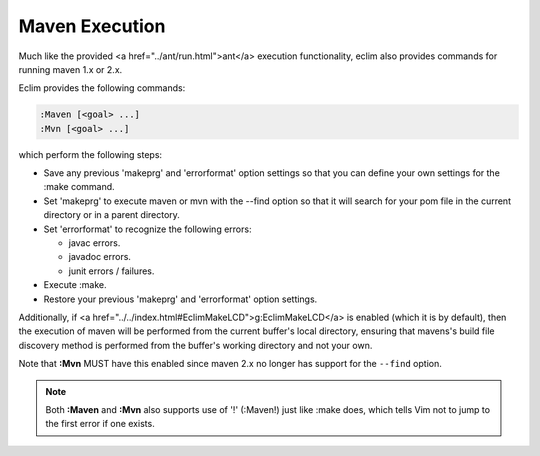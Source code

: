 .. Copyright (C) 2005 - 2008  Eric Van Dewoestine

   This program is free software: you can redistribute it and/or modify
   it under the terms of the GNU General Public License as published by
   the Free Software Foundation, either version 3 of the License, or
   (at your option) any later version.

   This program is distributed in the hope that it will be useful,
   but WITHOUT ANY WARRANTY; without even the implied warranty of
   MERCHANTABILITY or FITNESS FOR A PARTICULAR PURPOSE.  See the
   GNU General Public License for more details.

   You should have received a copy of the GNU General Public License
   along with this program.  If not, see <http://www.gnu.org/licenses/>.

.. _vim/java/maven/execute:

Maven Execution
===============

.. _Maven:

.. _Mvn:

Much like the provided <a href="../ant/run.html">ant</a> execution
functionality, eclim also provides commands for running maven 1.x or 2.x.

Eclim provides the following commands\:

.. code-block:: vim

  :Maven [<goal> ...]
  :Mvn [<goal> ...]

which perform the following steps\:

- Save any previous 'makeprg' and 'errorformat' option settings so that
  you can define your own settings for the :make command.
- Set 'makeprg' to execute maven or mvn with the --find option so that it
  will search for your pom file in the current directory or in a parent
  directory.
- Set 'errorformat' to recognize the following errors\:

  - javac errors.
  - javadoc errors.
  - junit errors / failures.
- Execute :make.
- Restore your previous 'makeprg' and 'errorformat' option settings.

Additionally, if <a href="../../index.html#EclimMakeLCD">g:EclimMakeLCD</a> is
enabled (which it is by default), then the execution of maven will be performed
from the current buffer's local directory, ensuring that mavens's build file
discovery method is performed from the buffer's working directory and not your
own.

Note that **:Mvn** MUST have this enabled since maven 2.x no
longer has support for the ``--find`` option.

.. note::

  Both **:Maven** and **:Mvn** also supports use of '!' (:Maven!) just like
  :make does, which tells Vim not to jump to the first error if one exists.

